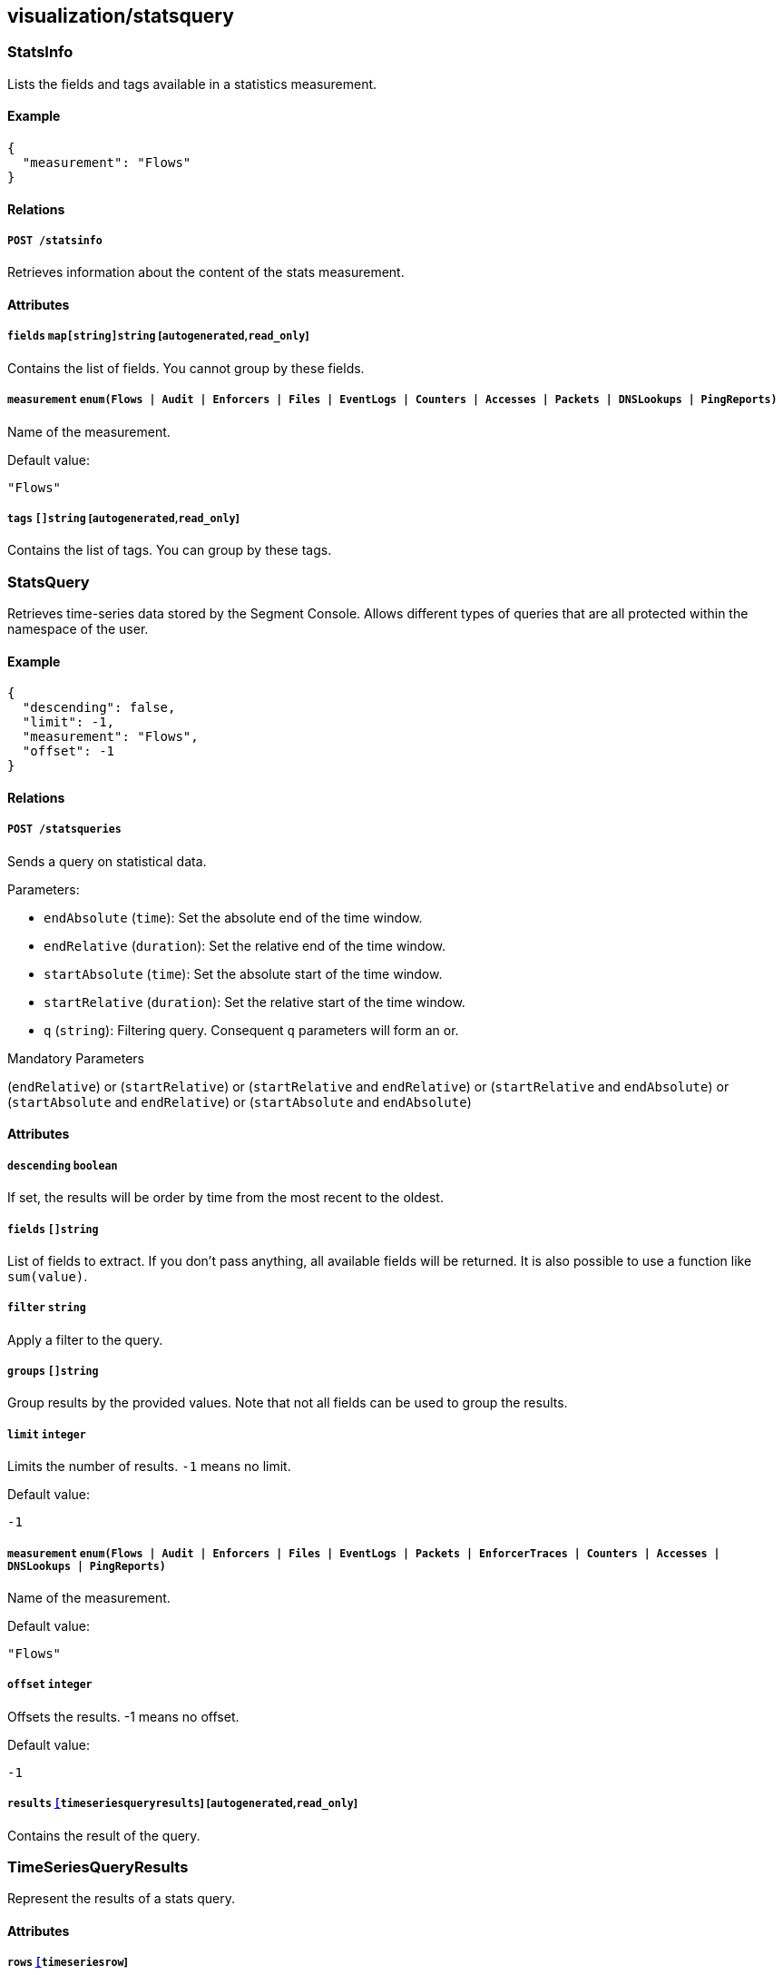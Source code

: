== visualization/statsquery

=== StatsInfo

Lists the fields and tags available in a statistics measurement.

==== Example

[source,json]
----
{
  "measurement": "Flows"
}
----

==== Relations

===== `POST /statsinfo`

Retrieves information about the content of the stats measurement.

==== Attributes

===== `fields` `map[string]string` [`autogenerated`,`read_only`]

Contains the list of fields. You cannot group by these fields.

===== `measurement` `enum(Flows | Audit | Enforcers | Files | EventLogs | Counters | Accesses | Packets | DNSLookups | PingReports)`

Name of the measurement.

Default value:

[source,json]
----
"Flows"
----

===== `tags` `[]string` [`autogenerated`,`read_only`]

Contains the list of tags. You can group by these tags.

=== StatsQuery

Retrieves time-series data stored by the Segment Console. Allows
different types of queries that are all protected within the namespace
of the user.

==== Example

[source,json]
----
{
  "descending": false,
  "limit": -1,
  "measurement": "Flows",
  "offset": -1
}
----

==== Relations

===== `POST /statsqueries`

Sends a query on statistical data.

Parameters:

* `endAbsolute` (`time`): Set the absolute end of the time window.
* `endRelative` (`duration`): Set the relative end of the time window.
* `startAbsolute` (`time`): Set the absolute start of the time window.
* `startRelative` (`duration`): Set the relative start of the time
window.
* `q` (`string`): Filtering query. Consequent `q` parameters will form
an or.

Mandatory Parameters

(`endRelative`) or (`startRelative`) or (`startRelative` and
`endRelative`) or (`startRelative` and `endAbsolute`) or
(`startAbsolute` and `endRelative`) or (`startAbsolute` and
`endAbsolute`)

==== Attributes

===== `descending` `boolean`

If set, the results will be order by time from the most recent to the
oldest.

===== `fields` `[]string`

List of fields to extract. If you don’t pass anything, all available
fields will be returned. It is also possible to use a function like
`sum(value)`.

===== `filter` `string`

Apply a filter to the query.

===== `groups` `[]string`

Group results by the provided values. Note that not all fields can be
used to group the results.

===== `limit` `integer`

Limits the number of results. `-1` means no limit.

Default value:

[source,json]
----
-1
----

===== `measurement` `enum(Flows | Audit | Enforcers | Files | EventLogs | Packets | EnforcerTraces | Counters | Accesses | DNSLookups | PingReports)`

Name of the measurement.

Default value:

[source,json]
----
"Flows"
----

===== `offset` `integer`

Offsets the results. -1 means no offset.

Default value:

[source,json]
----
-1
----

===== `results` link:#timeseriesqueryresults[`[]timeseriesqueryresults`] [`autogenerated`,`read_only`]

Contains the result of the query.

=== TimeSeriesQueryResults

Represent the results of a stats query.

==== Attributes

===== `rows` link:#timeseriesrow[`[]timeseriesrow`]

List of rows.

=== TimeSeriesRow

Represents a time-series row.

==== Attributes

===== `columns` `[]string`

Columns of the row.

===== `name` `string`

Name of the row.

===== `tags` `map[string]string`

List of tags.

===== `values` `[][]interface{}`

List of tags.

